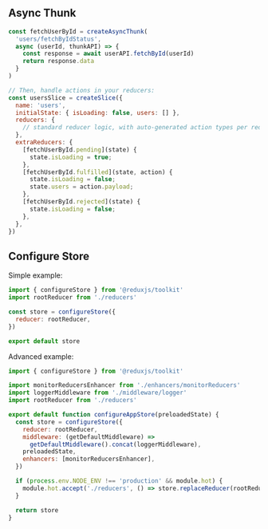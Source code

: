 ** Async Thunk

#+BEGIN_SRC javascript
  const fetchUserById = createAsyncThunk(
    'users/fetchByIdStatus',
    async (userId, thunkAPI) => {
      const response = await userAPI.fetchById(userId)
      return response.data
    }
  )

  // Then, handle actions in your reducers:
  const usersSlice = createSlice({
    name: 'users',
    initialState: { isLoading: false, users: [] },
    reducers: {
      // standard reducer logic, with auto-generated action types per reducer
    },
    extraReducers: {
      [fetchUserById.pending](state) {
        state.isLoading = true;
      },
      [fetchUserById.fulfilled](state, action) {
        state.isLoading = false;
        state.users = action.payload;
      },
      [fetchUserById.rejected](state) {
        state.isLoading = false;
      },
    },
  })
#+END_SRC

** Configure Store

Simple example:

#+BEGIN_SRC javascript
import { configureStore } from '@reduxjs/toolkit'
import rootReducer from './reducers'

const store = configureStore({
  reducer: rootReducer,
})

export default store
#+END_SRC

Advanced example:

#+BEGIN_SRC javascript
import { configureStore } from '@reduxjs/toolkit'

import monitorReducersEnhancer from './enhancers/monitorReducers'
import loggerMiddleware from './middleware/logger'
import rootReducer from './reducers'

export default function configureAppStore(preloadedState) {
  const store = configureStore({
    reducer: rootReducer,
    middleware: (getDefaultMiddleware) =>
      getDefaultMiddleware().concat(loggerMiddleware),
    preloadedState,
    enhancers: [monitorReducersEnhancer],
  })

  if (process.env.NODE_ENV !== 'production' && module.hot) {
    module.hot.accept('./reducers', () => store.replaceReducer(rootReducer))
  }

  return store
}
#+END_SRC
